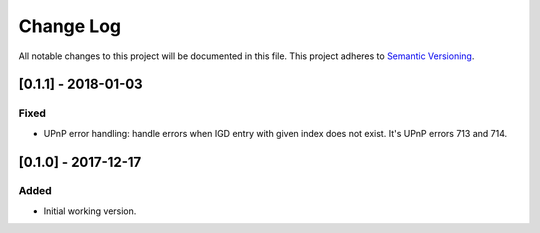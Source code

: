 ==========
Change Log
==========

All notable changes to this project will be documented in this file.
This project adheres to `Semantic Versioning <http://semver.org/>`_.

[0.1.1] - 2018-01-03
====================

Fixed
-----

* UPnP error handling: handle errors when IGD entry with given index does
  not exist. It's UPnP errors 713 and 714.

[0.1.0] - 2017-12-17
====================

Added
-----

* Initial working version.
